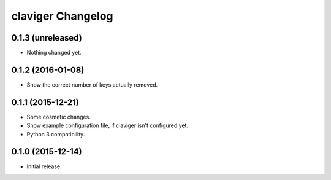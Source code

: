 claviger Changelog
******************

0.1.3 (unreleased)
==================

- Nothing changed yet.


0.1.2 (2016-01-08)
==================

- Show the correct number of keys actually removed.


0.1.1 (2015-12-21)
==================

- Some cosmetic changes.
- Show example configuration file, if claviger isn't configured yet.
- Python 3 compatibility.

0.1.0 (2015-12-14)
==================

- Initial release.
